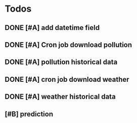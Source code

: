 * Todos
** DONE [#A] add datetime field
   CLOSED: [2017-02-28 Tue 22:48]
** DONE [#A] Cron job download pollution
   CLOSED: [2017-03-01 Wed 01:23]
** DONE [#A] pollution historical data
   CLOSED: [2017-03-01 Wed 14:20]
** DONE [#A] cron job download weather
   CLOSED: [2017-03-01 Wed 01:23]
** DONE [#A] weather historical data
   CLOSED: [2017-03-01 Wed 14:20]
** [#B] prediction 
